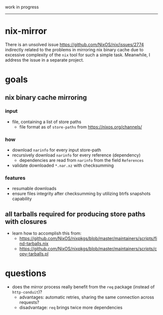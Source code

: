 work in progress

---------

* nix-mirror
There is an unsolved issue https://github.com/NixOS/nix/issues/2774 indirectly
related to the problems in mirroring nix binary cache due to excessive
complexity of the =nix= tool for such a simple task. Meanwhile, I address the
issue in a separate project.

* goals
** nix binary cache mirroring
*** input
- file, containing a list of store paths
  - file format as of =store-paths= from https://nixos.org/channels/
*** how
- download =narinfo= for every input store-path
- recursively download =narinfo= for every reference (dependency)
  - dependencies are read from =narinfo= from the field =References=
- validate downloaded =*.nar.xz= with checksumming

*** features
- resumable downloads
- ensure files integrity after checksumming by utilizing btrfs snapshots
  capability

** all tarballs required for producing store paths with closures
- learn how to accomplish this from:
  - https://github.com/NixOS/nixpkgs/blob/master/maintainers/scripts/find-tarballs.nix
  - https://github.com/NixOS/nixpkgs/blob/master/maintainers/scripts/copy-tarballs.pl

* questions
- does the mirror process really benefit from the =req= package (instead of
  =http-conduit=)?
  * advantages: automatic retries, sharing the same connection across requests?
  * disadvantage: =req= brings twice more dependencies
